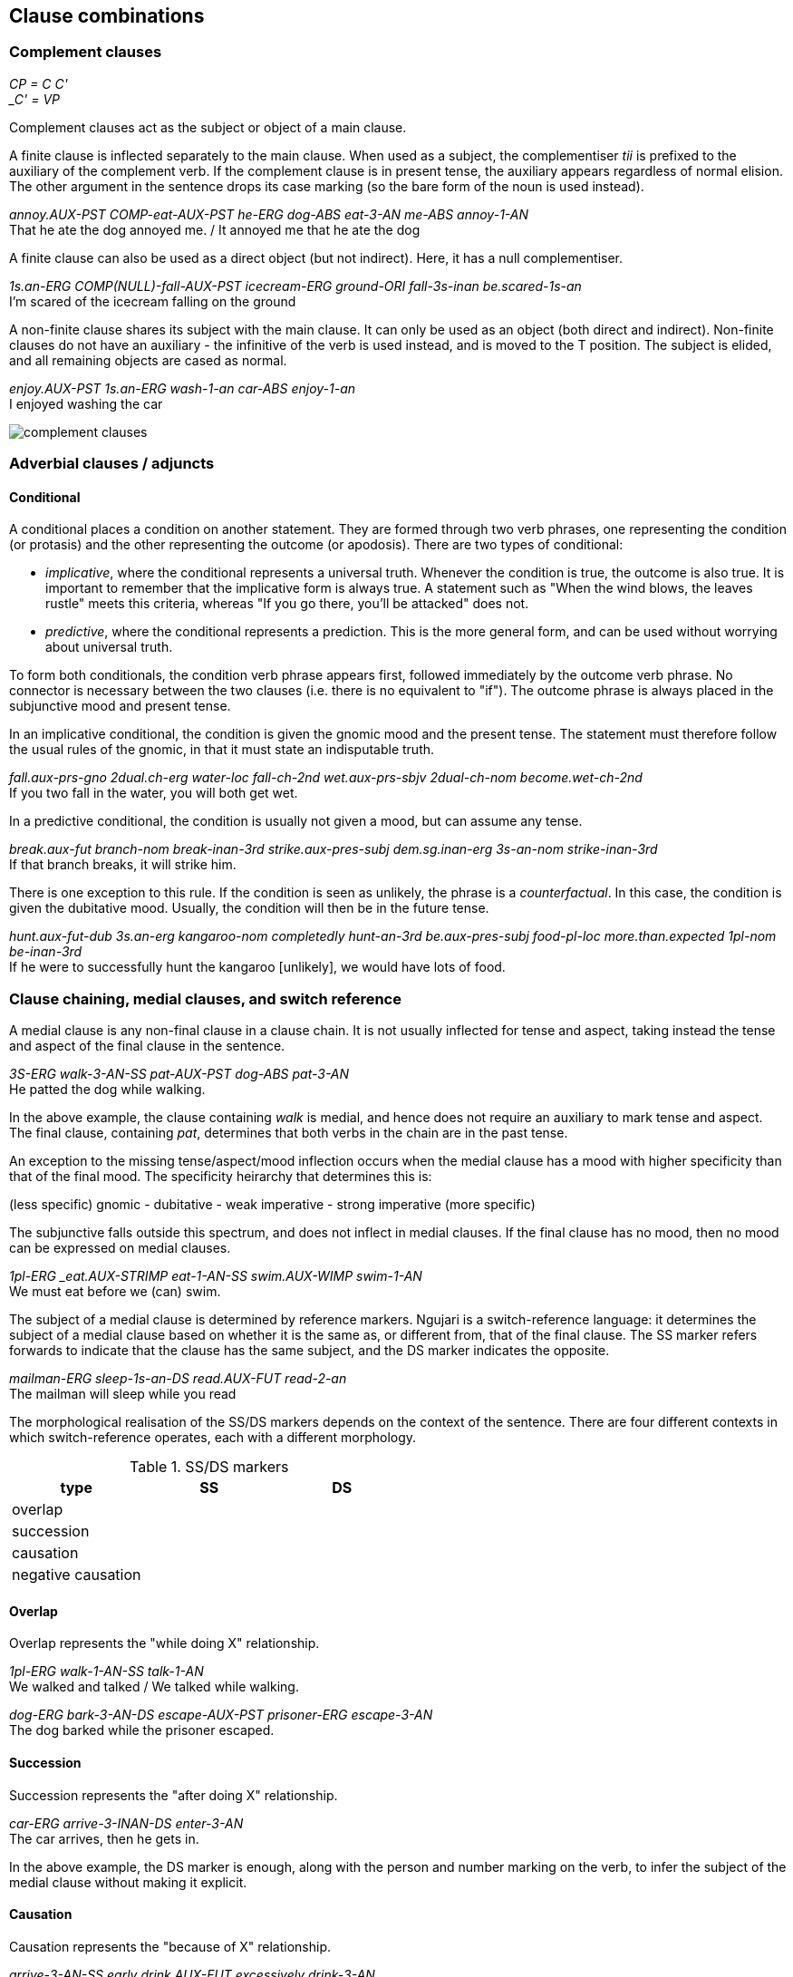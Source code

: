 == Clause combinations

=== Complement clauses

====
_CP = C C' +
_C' = VP_
====

Complement clauses act as the subject or object of a main clause.

A finite clause is inflected separately to the main clause. When used as a
subject, the complementiser _tii_ is prefixed to the auxiliary of the complement
verb. If the complement clause is in present tense, the auxiliary appears
regardless of normal elision. The other argument in the sentence drops its case
marking (so the bare form of the noun is used instead).

====
_annoy.AUX-PST COMP-eat-AUX-PST he-ERG dog-ABS eat-3-AN me-ABS annoy-1-AN_ +
That he ate the dog annoyed me. / It annoyed me that he ate the dog
====

A finite clause can also be used as a direct object (but not indirect). Here, it
has a null complementiser.

====
_1s.an-ERG COMP(NULL)-fall-AUX-PST icecream-ERG ground-ORI fall-3s-inan be.scared-1s-an_ +
I'm scared of the icecream falling on the ground
====

A non-finite clause shares its subject with the main clause. It can only be used
as an object (both direct and indirect). Non-finite clauses do not have an
auxiliary - the infinitive of the verb is used instead, and is moved to the T
position. The subject is elided, and all remaining objects are cased as normal.

====
_enjoy.AUX-PST 1s.an-ERG wash-1-an car-ABS enjoy-1-an_ + 
I enjoyed washing the car
====

image:../images/complement-clauses.png[]

=== Adverbial clauses / adjuncts

==== Conditional

A conditional places a condition on another statement. They are formed
through two verb phrases, one representing the condition (or protasis)
and the other representing the outcome (or apodosis). There are two
types of conditional:

* _implicative_, where the conditional represents a universal truth.
Whenever the condition is true, the outcome is also true. It is
important to remember that the implicative form is always true. A
statement such as "When the wind blows, the leaves rustle" meets this
criteria, whereas "If you go there, you'll be attacked" does not.
* _predictive_, where the conditional represents a prediction. This is
the more general form, and can be used without worrying about universal
truth.

To form both conditionals, the condition verb phrase appears first,
followed immediately by the outcome verb phrase. No connector is
necessary between the two clauses (i.e. there is no equivalent to "if").
The outcome phrase is always placed in the subjunctive mood and present
tense.

In an implicative conditional, the condition is given the gnomic mood
and the present tense. The statement must therefore follow the usual
rules of the gnomic, in that it must state an indisputable truth.

====
_fall.aux-prs-gno 2dual.ch-erg water-loc fall-ch-2nd wet.aux-prs-sbjv 2dual-ch-nom become.wet-ch-2nd_ +
If you two fall in the water, you will both get wet.
====

In a predictive conditional, the condition is usually not given a mood,
but can assume any tense.

====
_break.aux-fut branch-nom break-inan-3rd strike.aux-pres-subj dem.sg.inan-erg 3s-an-nom strike-inan-3rd_ +
If that branch breaks, it will strike him.
====

There is one exception to this rule. If the condition is seen as
unlikely, the phrase is a _counterfactual_. In this case, the
condition is given the dubitative mood. Usually, the condition will then
be in the future tense.

====
_hunt.aux-fut-dub 3s.an-erg kangaroo-nom completedly hunt-an-3rd be.aux-pres-subj food-pl-loc more.than.expected 1pl-nom be-inan-3rd_ +
If he were to successfully hunt the kangaroo [unlikely], we would have lots of food.
====

=== Clause chaining, medial clauses, and switch reference

A medial clause is any non-final clause in a clause chain. It is not usually
inflected for tense and aspect, taking instead the tense and aspect of the final clause in
the sentence.

====
_3S-ERG walk-3-AN-SS pat-AUX-PST dog-ABS pat-3-AN_ +
He patted the dog while walking.
====

In the above example, the clause containing _walk_ is medial, and hence does not
require an auxiliary to mark tense and aspect. The final clause, containing
_pat_, determines that both verbs in the chain are in the past tense.

An exception to the missing tense/aspect/mood inflection occurs when the medial clause has a
mood with higher specificity than that of the final mood. The specificity
heirarchy that determines this is:

====
(less specific) gnomic - dubitative - weak imperative - strong imperative (more specific)
====

The subjunctive falls outside this spectrum, and does not inflect in medial
clauses. If the final clause has no mood, then no mood can be expressed on
medial clauses.

====
_1pl-ERG _eat.AUX-STRIMP eat-1-AN-SS swim.AUX-WIMP swim-1-AN_ +
We must eat before we (can) swim.
====

The subject of a medial clause is determined by reference markers. Ngujari is a
switch-reference language: it determines the subject of a medial clause based on
whether it is the same as, or different from, that of the final clause. The SS
marker refers forwards to indicate that the clause has the same subject, and the
DS marker indicates the opposite.

====
_mailman-ERG sleep-1s-an-DS read.AUX-FUT read-2-an_ +
The mailman will sleep while you read
====

The morphological realisation of the SS/DS markers depends on the context of the
sentence. There are four different contexts in which switch-reference operates,
each with a different morphology.

.SS/DS markers
[options="header"]
|=======================
| type               | SS | DS
| overlap            |    |
| succession         |    |
| causation          |    |
| negative causation |    |
|=======================


==== Overlap

Overlap represents the "while doing X" relationship.

====
_1pl-ERG walk-1-AN-SS talk-1-AN_ +
We walked and talked / We talked while walking.

_dog-ERG bark-3-AN-DS escape-AUX-PST prisoner-ERG escape-3-AN_ +
The dog barked while the prisoner escaped.
====

==== Succession

Succession represents the "after doing X" relationship.

====
_car-ERG arrive-3-INAN-DS enter-3-AN_ +
The car arrives, then he gets in.
====

In the above example, the DS marker is enough, along with the person and number
marking on the verb, to infer the subject of the medial clause without making it
explicit.

==== Causation

Causation represents the "because of X" relationship.

====
_arrive-3-AN-SS early drink.AUX-FUT excessively drink-3-AN_ +
Since she will arrive early, she will get drunk.
====

==== Negative causation

Negative causation represents the "because of not-X" relationship.

Negative causation is the only non-canonical switch-reference context. Instead
of marking the medial verb, the negative particle is marked. In addition, only
same-subject reference is allowed.

====
_NEG-SS wake-3-AN avoid.AUX-PST bus-ABS avoid-3-AN_ +
Because she didn't wake up, she missed the bus.
====

=== Relative clauses

There are two types of relative clause.

==== Postnominal relative clause

This clause relativises the subject position.

====
_man-ERG go.AUX-PST shop-PL-ABS go-3-AN_ +
the man who went to the shops
====

The relative clause immediately follows the noun. The auxiliary must be
included, even if the clause is in the present tense (where it would normally be
optional).

image:../images/postnominal-relative-clause.png[]

The gap strategy is used for case retention - since the case must be the subject.

==== Adjoined relative clause

This clause relativises direct and indirect objects, using the relative pronoun
strategy for case retention.

The relative clause is adjoined after the main clause, and introduced by the
complementiser *tii* which appears as a particle. The clause is a complete
clause, where the head noun is replaced by the matching demonstrative pronoun
referring back to the modified noun.

====
_turtle-ABS see-1-AN, [COMP 1s-ERG DEMPRON.AN.S-ABS like-1-AN]_ +
I see the turtle that I like [direct object].

_man-ABS know-1-AN, [COMP tree-ERG DEMPRON.AN.S-ORI fall-3-INAN]_ +
I know the man that the tree fell on [indirect object].
====

TODO: X-bar diagram

=== Coordination

Apart from medial clause-chaining, Ngujari does not have any concept of
coordination inside clauses.

Instead, different logical constructions are formed in unique ways.

==== Conjunction

Conjunction is expressed between NPs or VPs.

When nouns are coordinated through conjunction, only one is used as the "main"
subject of the sentence. Others are attached to the main NP through a relative
clause, which expresses their relationship, usually in locative terms (e.g.
alongside, on top of).

====
_fight.AUX-PST 1s-ERG bear-ABS fight-1pl-AN, [COMP sister-ERG 1s-ABS be.alongside-1-AN]_ +
My sister and I fought the bear.
====

In the above example, the speaker is the main subject, while their sister is
attached via a relative clause. Notice that the number of the verb _fight_ is
changed to reflect that there are two subjects to the sentence.

Conjuncted verb phrases are expressed either through overlapping medial clauses
or through a separate sentence with a conjunction-indicating temporal adverb, one of:

* also (implies second event occurs at the same location and time as the first)
* at same time (implies second event occurs at the same time as the first)

====
_boat-ABS find-AN-1ST DEMPRON-INAN-S-ABS steal-1-an also_ +
I find a boat and steal it.
====

==== Disjunction

Disjunction is expressed between verb phrases only, using the dubitative mood. Disjunction is an either relationship, where one and only one of the options can be true.

====
_go.AUX-PRES-DUB 1S.NOM go-AN-1ST ↗wait.AUX-PRES-DUB 1S.NOM wait-AN-1ST↗_ +
I will go now or wait.
====

====
_︎︎︎︎↗︎run.AUX-PRES-DUB 2s.NOM DEMPRON run-AN-2nd walk.AUX-PRES-DUB 2s.NOM run-AN-2nd DEMPRON walk-AN-2nd_ +
Will you run there or walk?
====